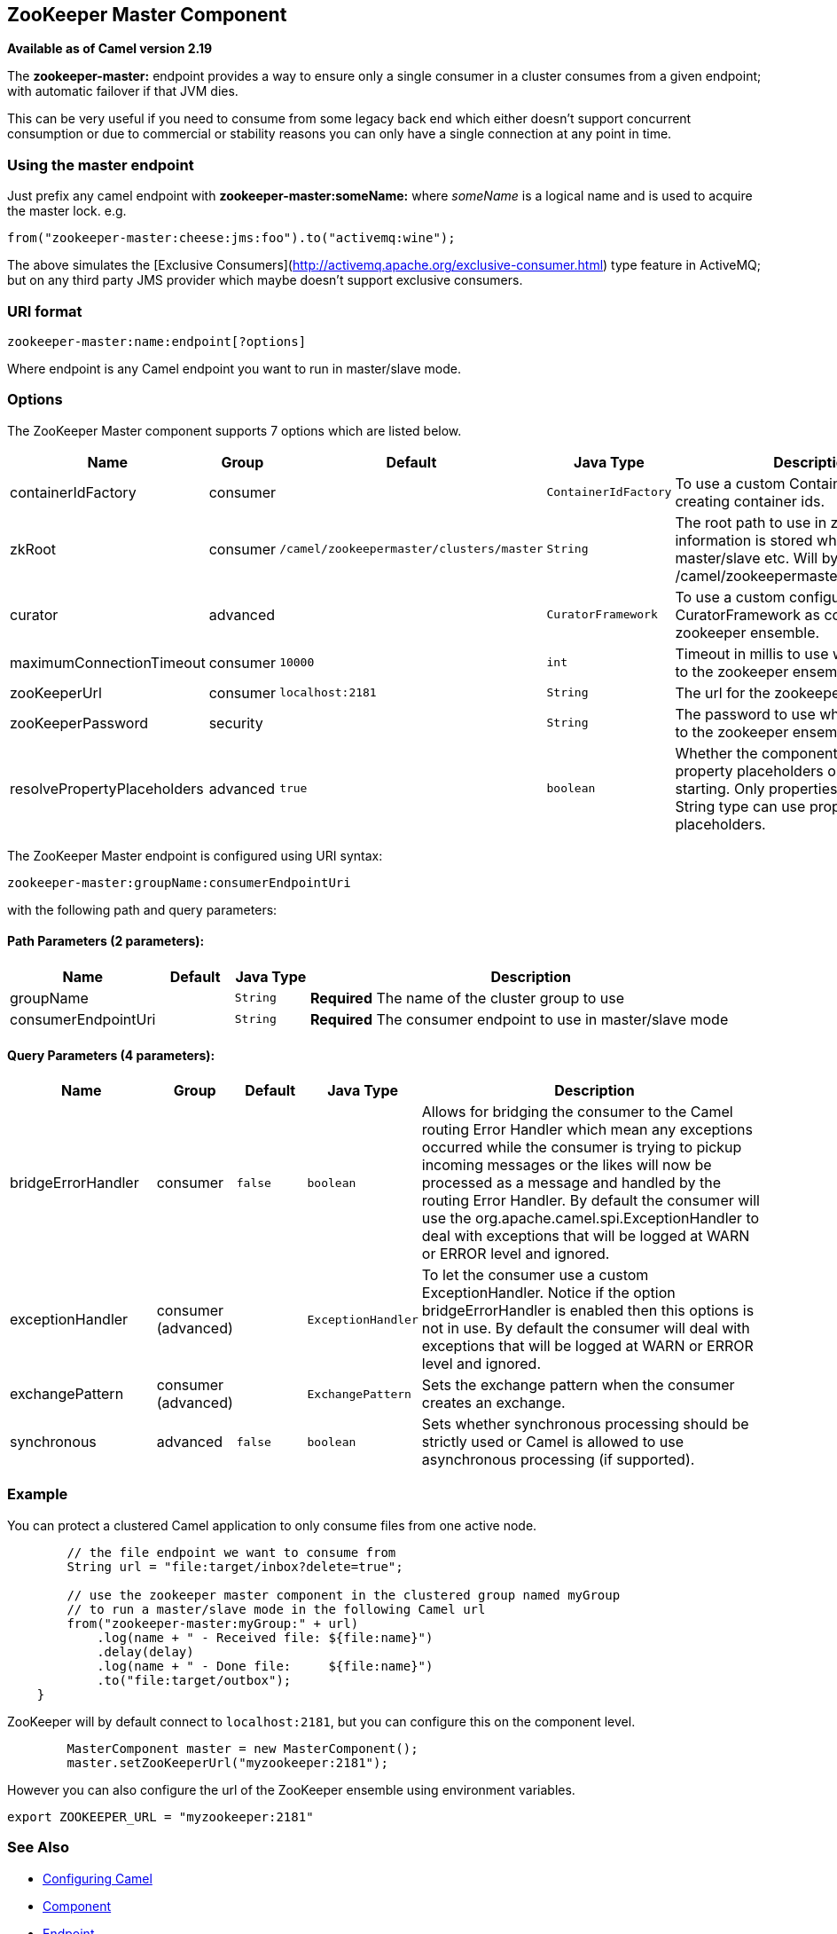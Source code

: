 ## ZooKeeper Master Component

*Available as of Camel version 2.19*

The **zookeeper-master:** endpoint provides a way to ensure only a single consumer in a cluster consumes from a given endpoint;
with automatic failover if that JVM dies.

This can be very useful if you need to consume from some legacy back end which either doesn't support concurrent
consumption or due to commercial or stability reasons you can only have a single connection at any point in time.

### Using the master endpoint

Just prefix any camel endpoint with **zookeeper-master:someName:** where _someName_ is a logical name and is
used to acquire the master lock. e.g.

```
from("zookeeper-master:cheese:jms:foo").to("activemq:wine");
```
The above simulates the [Exclusive Consumers](http://activemq.apache.org/exclusive-consumer.html) type feature in
ActiveMQ; but on any third party JMS provider which maybe doesn't support exclusive consumers.


### URI format

[source]
----
zookeeper-master:name:endpoint[?options]
----

Where endpoint is any Camel endpoint you want to run in master/slave mode.


### Options

// component options: START
The ZooKeeper Master component supports 7 options which are listed below.



[width="100%",cols="2,1,1m,1m,5",options="header"]
|=======================================================================
| Name | Group | Default | Java Type | Description
| containerIdFactory | consumer |  | ContainerIdFactory | To use a custom ContainerIdFactory for creating container ids.
| zkRoot | consumer | /camel/zookeepermaster/clusters/master | String | The root path to use in zookeeper where information is stored which nodes are master/slave etc. Will by default use: /camel/zookeepermaster/clusters/master
| curator | advanced |  | CuratorFramework | To use a custom configured CuratorFramework as connection to zookeeper ensemble.
| maximumConnectionTimeout | consumer | 10000 | int | Timeout in millis to use when connecting to the zookeeper ensemble
| zooKeeperUrl | consumer | localhost:2181 | String | The url for the zookeeper ensemble
| zooKeeperPassword | security |  | String | The password to use when connecting to the zookeeper ensemble
| resolvePropertyPlaceholders | advanced | true | boolean | Whether the component should resolve property placeholders on itself when starting. Only properties which are of String type can use property placeholders.
|=======================================================================
// component options: END

// endpoint options: START
The ZooKeeper Master endpoint is configured using URI syntax:

    zookeeper-master:groupName:consumerEndpointUri

with the following path and query parameters:

#### Path Parameters (2 parameters):

[width="100%",cols="2,1,1m,6",options="header"]
|=======================================================================
| Name | Default | Java Type | Description
| groupName |  | String | *Required* The name of the cluster group to use
| consumerEndpointUri |  | String | *Required* The consumer endpoint to use in master/slave mode
|=======================================================================

#### Query Parameters (4 parameters):

[width="100%",cols="2,1,1m,1m,5",options="header"]
|=======================================================================
| Name | Group | Default | Java Type | Description
| bridgeErrorHandler | consumer | false | boolean | Allows for bridging the consumer to the Camel routing Error Handler which mean any exceptions occurred while the consumer is trying to pickup incoming messages or the likes will now be processed as a message and handled by the routing Error Handler. By default the consumer will use the org.apache.camel.spi.ExceptionHandler to deal with exceptions that will be logged at WARN or ERROR level and ignored.
| exceptionHandler | consumer (advanced) |  | ExceptionHandler | To let the consumer use a custom ExceptionHandler. Notice if the option bridgeErrorHandler is enabled then this options is not in use. By default the consumer will deal with exceptions that will be logged at WARN or ERROR level and ignored.
| exchangePattern | consumer (advanced) |  | ExchangePattern | Sets the exchange pattern when the consumer creates an exchange.
| synchronous | advanced | false | boolean | Sets whether synchronous processing should be strictly used or Camel is allowed to use asynchronous processing (if supported).
|=======================================================================
// endpoint options: END

### Example

You can protect a clustered Camel application to only consume files from one active node.


[source,java]
----
        // the file endpoint we want to consume from
        String url = "file:target/inbox?delete=true";

        // use the zookeeper master component in the clustered group named myGroup
        // to run a master/slave mode in the following Camel url
        from("zookeeper-master:myGroup:" + url)
            .log(name + " - Received file: ${file:name}")
            .delay(delay)
            .log(name + " - Done file:     ${file:name}")
            .to("file:target/outbox");
    }
----

ZooKeeper will by default connect to `localhost:2181`, but you can configure this on the component level.

[source,java]
----
        MasterComponent master = new MasterComponent();
        master.setZooKeeperUrl("myzookeeper:2181");
----

However you can also configure the url of the ZooKeeper ensemble using environment variables.

    export ZOOKEEPER_URL = "myzookeeper:2181"


### See Also

* link:configuring-camel.html[Configuring Camel]
* link:component.html[Component]
* link:endpoint.html[Endpoint]
* link:getting-started.html[Getting Started]
